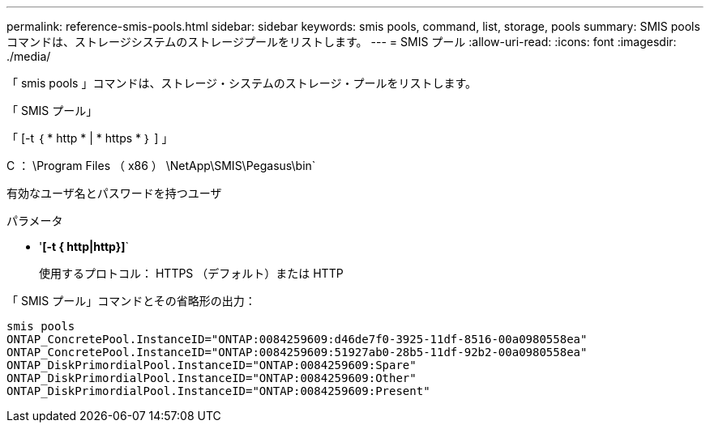 ---
permalink: reference-smis-pools.html 
sidebar: sidebar 
keywords: smis pools, command, list, storage, pools 
summary: SMIS pools コマンドは、ストレージシステムのストレージプールをリストします。 
---
= SMIS プール
:allow-uri-read: 
:icons: font
:imagesdir: ./media/


[role="lead"]
「 smis pools 」コマンドは、ストレージ・システムのストレージ・プールをリストします。

「 SMIS プール」

「 [-t ｛ * http * | * https * ｝ ] 」

C ： \Program Files （ x86 ） \NetApp\SMIS\Pegasus\bin`

有効なユーザ名とパスワードを持つユーザ

.パラメータ
* '*[-t { http|http}]*`
+
使用するプロトコル： HTTPS （デフォルト）または HTTP



「 SMIS プール」コマンドとその省略形の出力：

[listing]
----
smis pools
ONTAP_ConcretePool.InstanceID="ONTAP:0084259609:d46de7f0-3925-11df-8516-00a0980558ea"
ONTAP_ConcretePool.InstanceID="ONTAP:0084259609:51927ab0-28b5-11df-92b2-00a0980558ea"
ONTAP_DiskPrimordialPool.InstanceID="ONTAP:0084259609:Spare"
ONTAP_DiskPrimordialPool.InstanceID="ONTAP:0084259609:Other"
ONTAP_DiskPrimordialPool.InstanceID="ONTAP:0084259609:Present"
----